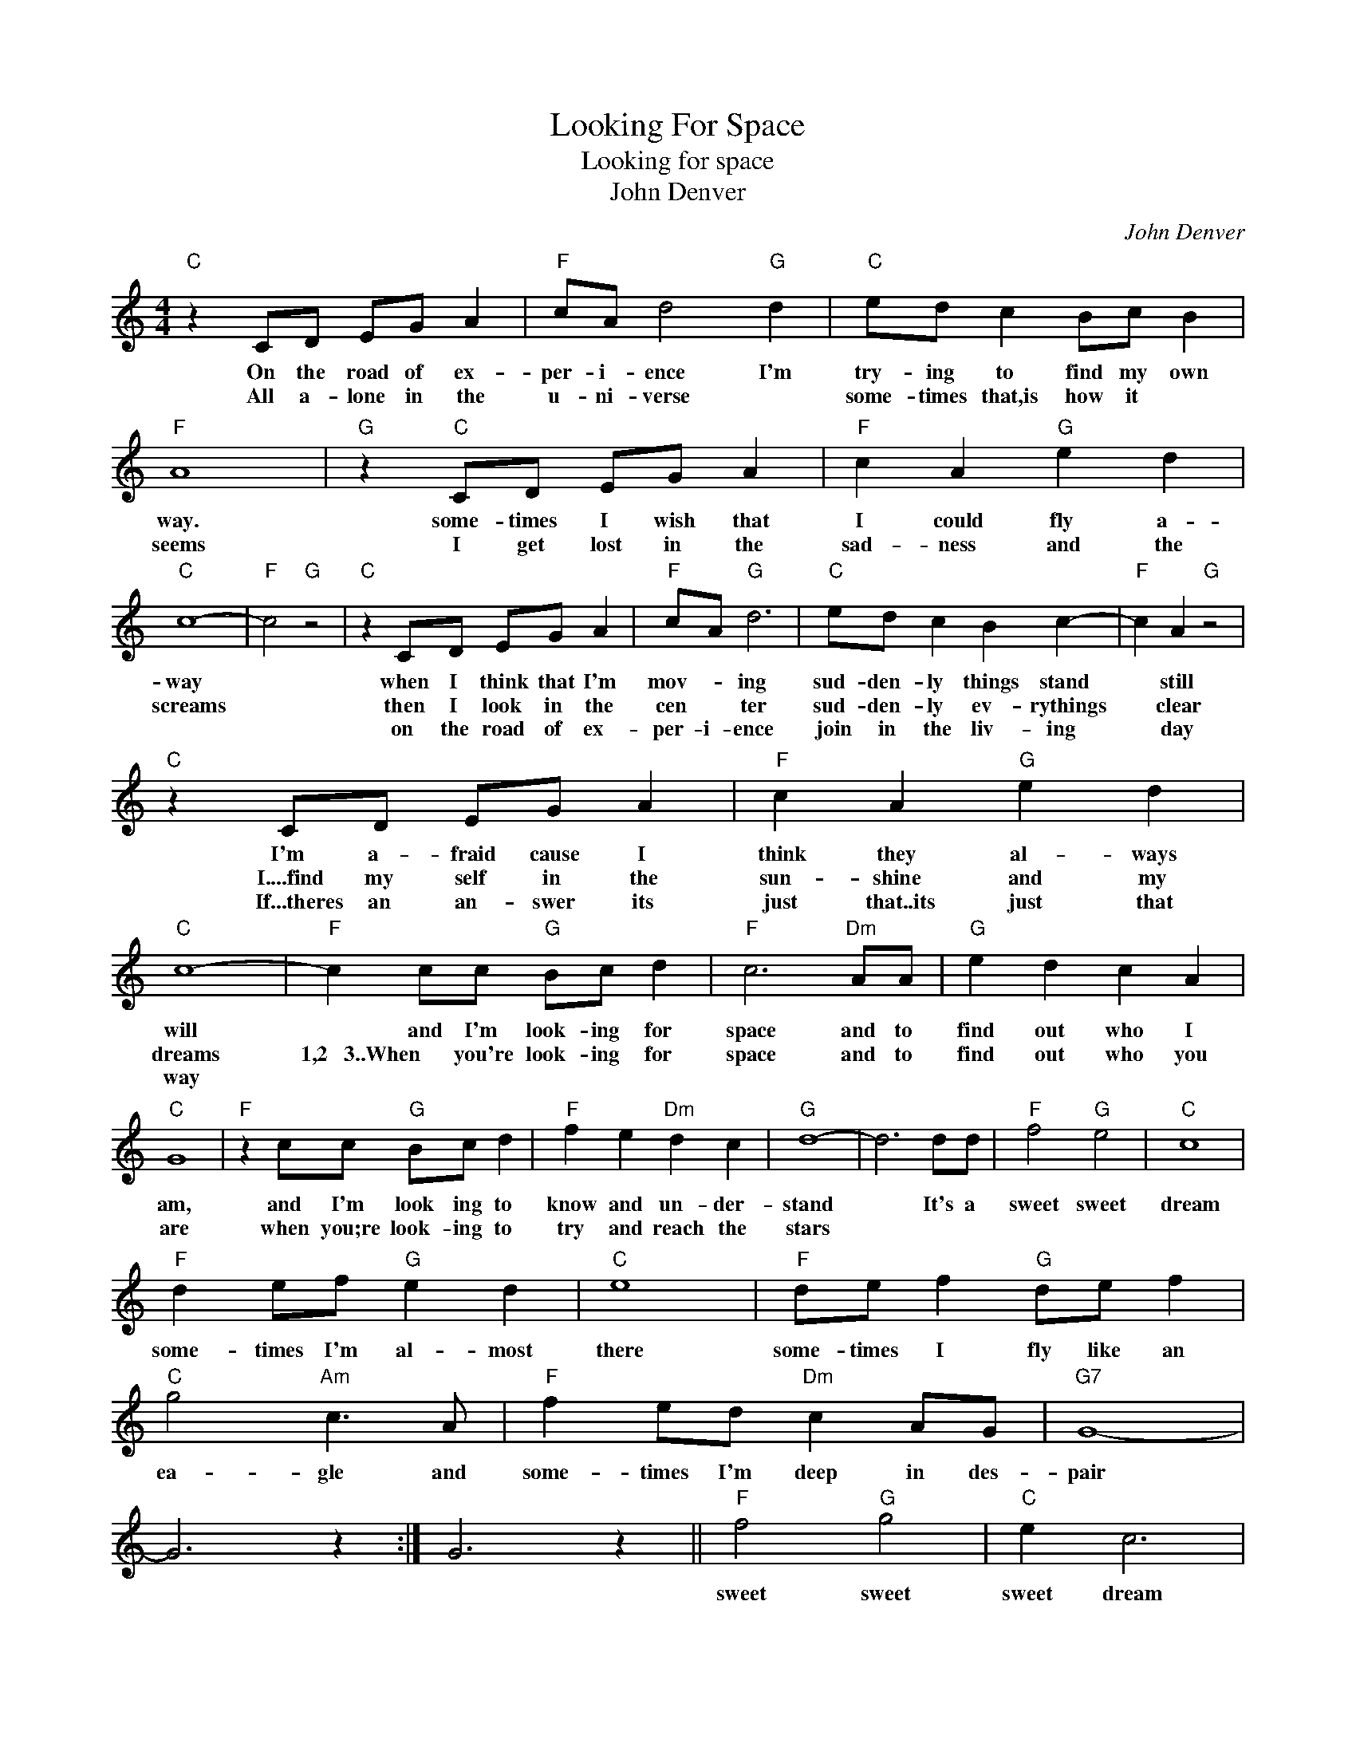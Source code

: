 X:1
T:Looking For Space
T:Looking for space
T:John Denver
C:John Denver
Z:All Rights Reserved
L:1/8
M:4/4
K:C
V:1 treble 
%%MIDI program 4
V:1
"C" z2 CD EG A2 |"F" cA d4"G" d2 |"C" ed c2 Bc B2 |"F" A8 |"G" z2"C" CD EG A2 |"F" c2 A2"G" e2 d2 | %6
w: On the road of ex-|per- i- ence I'm|try- ing to find my own|way.|some- times I wish that|I could fly a-|
w: All a- lone in the|u- ni- verse *|some- times that,is how it *|seems|I get lost in the|sad- ness and the|
w: ||||||
"C" c8- |"F" c4"G" z4 |"C" z2 CD EG A2 |"F" cA"G" d6 |"C" ed c2 B2 c2- |"F" c2 A2"G" z4 | %12
w: way||when I think that I'm|mov- * ing|sud- den- ly things stand|* still|
w: screams||then I look in the|cen * ter|sud- den- ly ev- rythings|* clear|
w: ||on the road of ex-|per- i- ence|join in the liv- ing|* day|
"C" z2 CD EG A2 |"F" c2 A2"G" e2 d2 |"C" c8- |"F" c2 cc"G" Bc d2 |"F" c6"Dm" AA |"G" e2 d2 c2 A2 | %18
w: I'm a- fraid cause I|think they al- ways|will|* and I'm look- ing for|space and to|find out who I|
w: I....find my self in the|sun- shine and my|dreams|1,2 3..When you're look- ing for|space and to|find out who you|
w: If...theres an an- swer its|just that..its just that|way||||
"C" G8 |"F" z2 cc"G" Bc d2 |"F" f2 e2"Dm" d2 c2 |"G" d8- | d6 dd |"F" f4"G" e4 |"C" c8 | %25
w: am,|and I'm look ing to|know and un- der-|stand|* It's a|sweet sweet|dream|
w: are|when you;re look- ing to|try and reach the|stars||||
w: |||||||
"F" d2 ef"G" e2 d2 |"C" e8 |"F" de f2"G" de f2 |"C" g4"Am" c3 A |"F" f2 ed"Dm" c2 AG |"G7" G8- | %31
w: some- times I'm al- most|there|some- times I fly like an|ea- gle and|some- times I'm deep in des-|pair|
w: ||||||
w: ||||||
 G6 z2 :| G6 z2 ||"F" f4"G" g4 |"C" e2 c6 |"F" de f2"G" g2 g2 |"C" g8 |"F" de f2"G" g2 ag | %38
w: ||sweet sweet|sweet dream|some- times I'm al- most|there|some- times I fly like an|
w: |||||||
w: |||||||
"C" g4"Am" e3 c |"F" f2 ed"Dm" c2 AG |"G7" G8- | G6 z2 |"F" AB c2"G" dd c2 |"C" e2 e6- | %44
w: ea- gle but|some- times I'm deep in de-|spair||some- times I fly like an|ea- gle|
w: ||||||
w: ||||||
"F" e6"G" dc |"C" g4 e4 |"F" f2 ed"G" cA G2 |"C" ef e6- |"F" e2 fe"G" d4 |"C" g8 |] %50
w: * like an|ea- gle|I go fly * * ing|fly * *||ing.|
w: ||||||
w: ||||||

